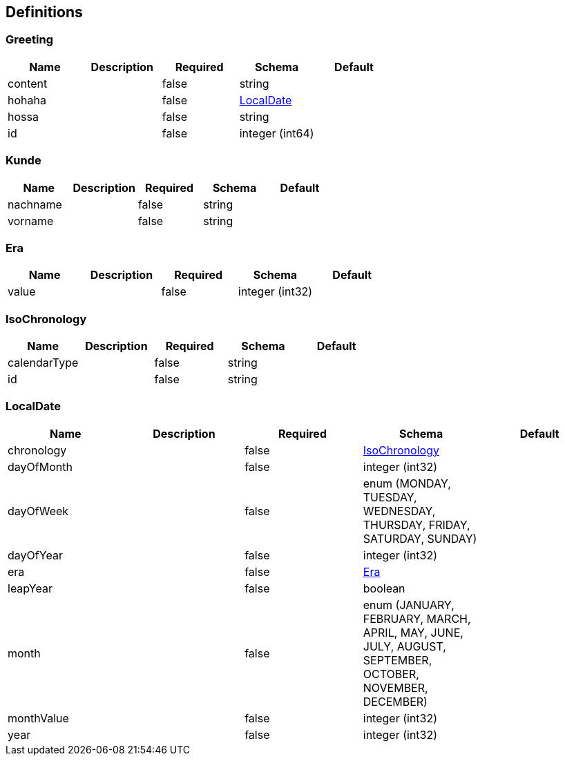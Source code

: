 == Definitions
=== Greeting
[options="header"]
|===
|Name|Description|Required|Schema|Default
|content||false|string|
|hohaha||false|<<LocalDate>>|
|hossa||false|string|
|id||false|integer (int64)|
|===

=== Kunde
[options="header"]
|===
|Name|Description|Required|Schema|Default
|nachname||false|string|
|vorname||false|string|
|===

=== Era
[options="header"]
|===
|Name|Description|Required|Schema|Default
|value||false|integer (int32)|
|===

=== IsoChronology
[options="header"]
|===
|Name|Description|Required|Schema|Default
|calendarType||false|string|
|id||false|string|
|===

=== LocalDate
[options="header"]
|===
|Name|Description|Required|Schema|Default
|chronology||false|<<IsoChronology>>|
|dayOfMonth||false|integer (int32)|
|dayOfWeek||false|enum (MONDAY, TUESDAY, WEDNESDAY, THURSDAY, FRIDAY, SATURDAY, SUNDAY)|
|dayOfYear||false|integer (int32)|
|era||false|<<Era>>|
|leapYear||false|boolean|
|month||false|enum (JANUARY, FEBRUARY, MARCH, APRIL, MAY, JUNE, JULY, AUGUST, SEPTEMBER, OCTOBER, NOVEMBER, DECEMBER)|
|monthValue||false|integer (int32)|
|year||false|integer (int32)|
|===

